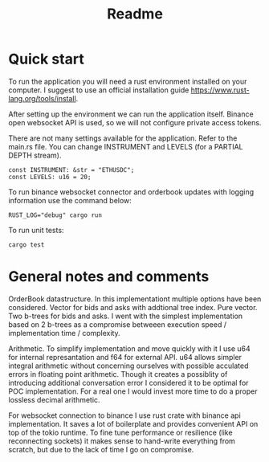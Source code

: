 #+title: Readme
* Quick start
To run the application you will need a rust environment installed on your computer. I suggest to use an official installation guide https://www.rust-lang.org/tools/install.

After setting up the environment we can run the application itself. Binance open websocket API is used, so we will not configure private access tokens.

There are not many settings available for the application. Refer to the main.rs file. You can change INSTRUMENT and LEVELS (for a PARTIAL DEPTH stream).

#+begin_src shell
const INSTRUMENT: &str = "ETHUSDC";
const LEVELS: u16 = 20;
#+end_src

To run binance websocket connector and orderbook updates with logging information use the command below:
#+begin_src shell
RUST_LOG="debug" cargo run
#+end_src

To run unit tests:
#+begin_src shell
cargo test
#+end_src

* General notes and comments
OrderBook datastructure. In this implementationt multiple options have been considered. Vector for bids and asks with addtional tree index. Pure vector. Two b-trees for bids and asks. I went with the simplest implementation based on 2 b-trees as a compromise betweeen execution speed / implementation time / complexity.

Arithmetic. To simplify implementation and move quickly with it I use u64 for internal represantation and f64 for external API. u64 allows simpler integral arithmetic without concerning ourselves with possible acculated errors in floating point arithmetic. Though it creates a possiblity of introducing additional conversation error I considered it to be optimal for POC implementation. For a real one I would invest more time to do a proper lossless decimal arithmetic.


For websocket connection to binance I use rust crate with binance api implementation. It saves a lot of boilerplate and provides convenient API on top of the tokio runtime. To fine tune performance or resilience (like reconnecting sockets) it makes sense to hand-write everything from scratch, but due to the lack of time I go on compromise.

